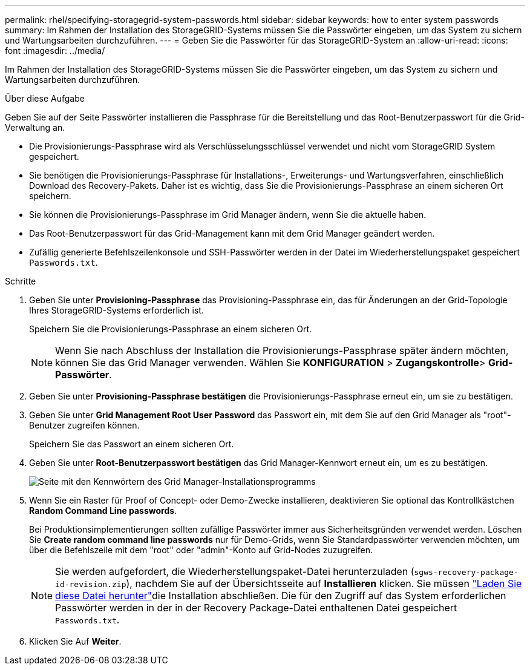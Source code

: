 ---
permalink: rhel/specifying-storagegrid-system-passwords.html 
sidebar: sidebar 
keywords: how to enter system passwords 
summary: Im Rahmen der Installation des StorageGRID-Systems müssen Sie die Passwörter eingeben, um das System zu sichern und Wartungsarbeiten durchzuführen. 
---
= Geben Sie die Passwörter für das StorageGRID-System an
:allow-uri-read: 
:icons: font
:imagesdir: ../media/


[role="lead"]
Im Rahmen der Installation des StorageGRID-Systems müssen Sie die Passwörter eingeben, um das System zu sichern und Wartungsarbeiten durchzuführen.

.Über diese Aufgabe
Geben Sie auf der Seite Passwörter installieren die Passphrase für die Bereitstellung und das Root-Benutzerpasswort für die Grid-Verwaltung an.

* Die Provisionierungs-Passphrase wird als Verschlüsselungsschlüssel verwendet und nicht vom StorageGRID System gespeichert.
* Sie benötigen die Provisionierungs-Passphrase für Installations-, Erweiterungs- und Wartungsverfahren, einschließlich Download des Recovery-Pakets. Daher ist es wichtig, dass Sie die Provisionierungs-Passphrase an einem sicheren Ort speichern.
* Sie können die Provisionierungs-Passphrase im Grid Manager ändern, wenn Sie die aktuelle haben.
* Das Root-Benutzerpasswort für das Grid-Management kann mit dem Grid Manager geändert werden.
* Zufällig generierte Befehlszeilenkonsole und SSH-Passwörter werden in der Datei im Wiederherstellungspaket gespeichert `Passwords.txt`.


.Schritte
. Geben Sie unter *Provisioning-Passphrase* das Provisioning-Passphrase ein, das für Änderungen an der Grid-Topologie Ihres StorageGRID-Systems erforderlich ist.
+
Speichern Sie die Provisionierungs-Passphrase an einem sicheren Ort.

+

NOTE: Wenn Sie nach Abschluss der Installation die Provisionierungs-Passphrase später ändern möchten, können Sie das Grid Manager verwenden. Wählen Sie *KONFIGURATION* > *Zugangskontrolle*> *Grid-Passwörter*.

. Geben Sie unter *Provisioning-Passphrase bestätigen* die Provisionierungs-Passphrase erneut ein, um sie zu bestätigen.
. Geben Sie unter *Grid Management Root User Password* das Passwort ein, mit dem Sie auf den Grid Manager als "root"-Benutzer zugreifen können.
+
Speichern Sie das Passwort an einem sicheren Ort.

. Geben Sie unter *Root-Benutzerpasswort bestätigen* das Grid Manager-Kennwort erneut ein, um es zu bestätigen.
+
image::../media/10_gmi_installer_passwords_page.gif[Seite mit den Kennwörtern des Grid Manager-Installationsprogramms]

. Wenn Sie ein Raster für Proof of Concept- oder Demo-Zwecke installieren, deaktivieren Sie optional das Kontrollkästchen *Random Command Line passwords*.
+
Bei Produktionsimplementierungen sollten zufällige Passwörter immer aus Sicherheitsgründen verwendet werden. Löschen Sie *Create random command line passwords* nur für Demo-Grids, wenn Sie Standardpasswörter verwenden möchten, um über die Befehlszeile mit dem "root" oder "admin"-Konto auf Grid-Nodes zuzugreifen.

+

NOTE: Sie werden aufgefordert, die Wiederherstellungspaket-Datei herunterzuladen (`sgws-recovery-package-id-revision.zip`), nachdem Sie auf der Übersichtsseite auf *Installieren* klicken. Sie müssen link:../maintain/downloading-recovery-package.html["Laden Sie diese Datei herunter"]die Installation abschließen. Die für den Zugriff auf das System erforderlichen Passwörter werden in der in der Recovery Package-Datei enthaltenen Datei gespeichert `Passwords.txt`.

. Klicken Sie Auf *Weiter*.

